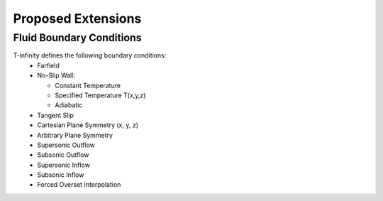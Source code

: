 Proposed Extensions
===================

Fluid Boundary Conditions
-------------------------


T-infinity defines the following boundary conditions:
    - Farfield
    - No-Slip Wall:

      - Constant Temperature
      - Specified Temperature T(x,y,z)
      - Adiabatic

    - Tangent Slip
    - Cartesian Plane Symmetry (x, y, z)
    - Arbitrary Plane Symmetry
    - Supersonic Outflow
    - Subsonic Outflow
    - Supersonic Inflow
    - Subsonic Inflow
    - Forced Overset Interpolation


